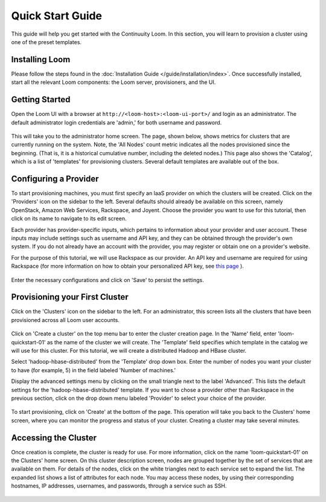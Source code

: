 .. _guide_installation_toplevel:

.. index::
   single: Quick Start Guide
==================
Quick Start Guide
==================

This guide will help you get started with the Continuuity Loom. In this section, you will learn to provision a cluster
using one of the preset templates.

Installing Loom
===============

Please follow the steps found in the :doc:`Installation Guide </guide/installation/index>`. Once successfully installed,
start all the relevant Loom components: the Loom server, provisioners, and the UI.

Getting Started
===============

Open the Loom UI with a browser at ``http://<loom-host>:<loom-ui-port>/`` and login as an administrator. The default administrator
login credentials are 'admin,' for both username and password.

.. figure:: /guide/quickstart/quickstart-screenshot-1.png
    :align: center
    :width: 800px
    :alt: alternate text
    :figclass: align-center


This will take you to the administrator home screen. The
page, shown below, shows metrics for clusters that are currently running on the system. Note, the 'All Nodes' count metric
indicates all the nodes provisioned since the beginning. (That is, it is a historical cumulative number, including the
deleted nodes.) This page also shows the 'Catalog', which is a list of 'templates'
for provisioning clusters. Several default templates are available out of the box.

.. figure:: /guide/quickstart/quickstart-screenshot-2.png
    :align: center
    :width: 800px
    :alt: alternate text
    :figclass: align-center

Configuring a Provider
=========================

To start provisioning machines, you must first specify an IaaS provider on which the clusters will be created. Click on the 
'Providers' icon on the sidebar to the left. Several defaults should already be available on this
screen, namely OpenStack, Amazon Web Services, Rackspace, and Joyent. Choose the provider you want to use for this
tutorial, then click on its name to navigate to its edit screen.

Each provider has provider-specific inputs, which pertains to information about your provider and user account.
These inputs may include settings such as username and API key, and they can be obtained through the provider's own 
system. If you do not already have an account with the provider, you may register or obtain one on a provider's 
website.

For the purpose of this tutorial, we will use Rackspace as our provider. An API key and username are required for
using Rackspace (for more information on how to obtain your personalized API key, see
`this page <http://www.rackspace.com/knowledge_center/article/rackspace-cloud-essentials-1-generating-your-api-key>`_ ).

.. figure:: /guide/admin/providers-screenshot-4.png
    :align: center
    :width: 800px
    :alt: alternate text
    :figclass: align-center


Enter the necessary configurations and click on 'Save' to persist the settings.

Provisioning your First Cluster
===============================

Click on the 'Clusters' icon on the sidebar to the left. For an administrator, this screen lists all the clusters
that have been provisioned across all Loom user accounts.

.. figure:: /guide/quickstart/quickstart-screenshot-3.png
    :align: center
    :width: 800px
    :alt: alternate text
    :figclass: align-center

Click on 'Create a cluster' on the top menu bar to enter the cluster creation page. In the 'Name' field,
enter 'loom-quickstart-01' as the name of the cluster we will create. The 'Template' field
specifies which template in the catalog we will use for this cluster. For this tutorial, we will
create a distributed Hadoop and HBase cluster.

Select 'hadoop-hbase-distributed' from the 'Template' drop down box. Enter the number of nodes you want your cluster
to have (for example, 5) in the field labeled 'Number of machines.'

Display the advanced settings menu by clicking on the small triangle next to the label 'Advanced'. This lists
the default settings for the 'hadoop-hbase-distributed' template. If you want to chose a provider other than Rackspace
in the previous section, click on the drop down menu labeled 'Provider' to select your choice of the provider.

.. figure:: /guide/quickstart/quickstart-screenshot-5.png
    :align: center
    :width: 800px
    :alt: alternate text
    :figclass: align-center

To start provisioning, click on 'Create' at the bottom of the page. This operation will take you back to the Clusters' home
screen, where you can monitor the progress and status of your cluster. Creating a cluster may take several minutes.

.. figure:: /guide/quickstart/quickstart-screenshot-4.png
    :align: center
    :width: 800px
    :alt: alternate text
    :figclass: align-center

Accessing the Cluster
=====================

Once creation is complete, the cluster is ready for use. For more information, click on the name 'loom-quickstart-01' on the
Clusters' home screen. On this cluster description screen, nodes are grouped together by the set
of services that are available on them. For details of the nodes, click on the white triangles next to each
service set to expand the list. The expanded list shows a list of attributes for each node. You may access these
nodes, by using their corresponding hostnames, IP addresses, usernames, and passwords, through a service such as SSH.

.. figure:: /guide/quickstart/quickstart-screenshot-6.png
    :align: center
    :width: 800px
    :alt: alternate text
    :figclass: align-center
